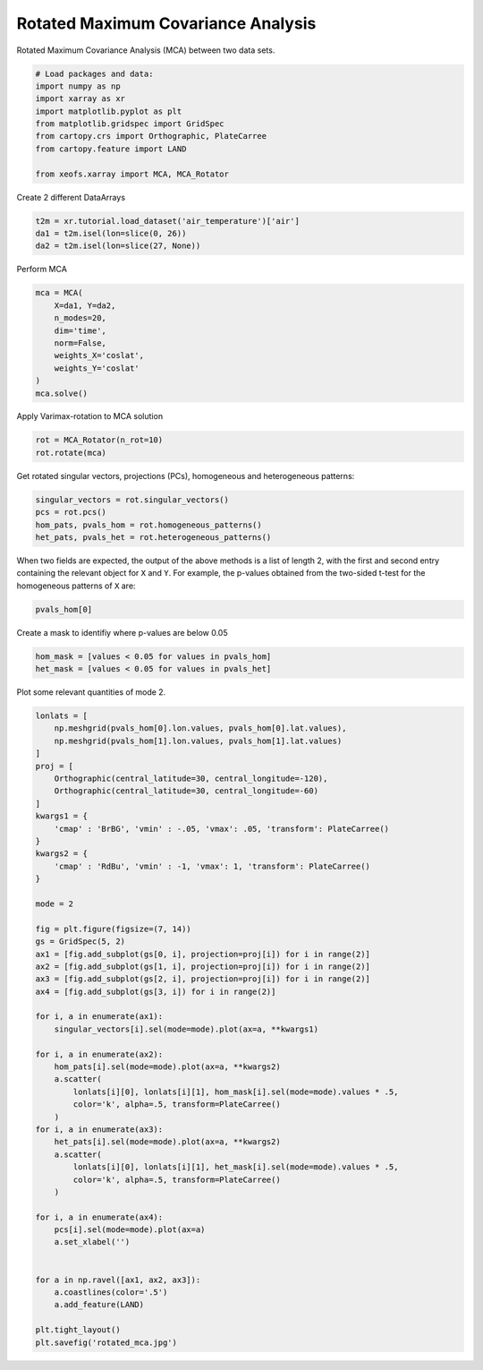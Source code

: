 
.. DO NOT EDIT.
.. THIS FILE WAS AUTOMATICALLY GENERATED BY SPHINX-GALLERY.
.. TO MAKE CHANGES, EDIT THE SOURCE PYTHON FILE:
.. "auto_examples/2cross/plot_rotated_mca.py"
.. LINE NUMBERS ARE GIVEN BELOW.

.. only:: html

    .. note::
        :class: sphx-glr-download-link-note

        Click :ref:`here <sphx_glr_download_auto_examples_2cross_plot_rotated_mca.py>`
        to download the full example code

.. rst-class:: sphx-glr-example-title

.. _sphx_glr_auto_examples_2cross_plot_rotated_mca.py:


Rotated Maximum Covariance Analysis
===================================

Rotated Maximum Covariance Analysis (MCA) between two data sets.

.. GENERATED FROM PYTHON SOURCE LINES 7-19

.. code-block:: default



    # Load packages and data:
    import numpy as np
    import xarray as xr
    import matplotlib.pyplot as plt
    from matplotlib.gridspec import GridSpec
    from cartopy.crs import Orthographic, PlateCarree
    from cartopy.feature import LAND

    from xeofs.xarray import MCA, MCA_Rotator








.. GENERATED FROM PYTHON SOURCE LINES 20-21

Create 2 different DataArrays

.. GENERATED FROM PYTHON SOURCE LINES 21-26

.. code-block:: default


    t2m = xr.tutorial.load_dataset('air_temperature')['air']
    da1 = t2m.isel(lon=slice(0, 26))
    da2 = t2m.isel(lon=slice(27, None))








.. GENERATED FROM PYTHON SOURCE LINES 27-28

Perform MCA

.. GENERATED FROM PYTHON SOURCE LINES 28-39

.. code-block:: default


    mca = MCA(
        X=da1, Y=da2,
        n_modes=20,
        dim='time',
        norm=False,
        weights_X='coslat',
        weights_Y='coslat'
    )
    mca.solve()








.. GENERATED FROM PYTHON SOURCE LINES 40-41

Apply Varimax-rotation to MCA solution

.. GENERATED FROM PYTHON SOURCE LINES 41-45

.. code-block:: default


    rot = MCA_Rotator(n_rot=10)
    rot.rotate(mca)








.. GENERATED FROM PYTHON SOURCE LINES 46-48

Get rotated singular vectors, projections (PCs), homogeneous and heterogeneous
patterns:

.. GENERATED FROM PYTHON SOURCE LINES 48-54

.. code-block:: default


    singular_vectors = rot.singular_vectors()
    pcs = rot.pcs()
    hom_pats, pvals_hom = rot.homogeneous_patterns()
    het_pats, pvals_het = rot.heterogeneous_patterns()








.. GENERATED FROM PYTHON SOURCE LINES 55-59

When two fields are expected, the output of the above methods is a list of
length 2, with the first and second entry containing the relevant object for
``X`` and ``Y``. For example, the p-values obtained from the two-sided t-test
for the homogeneous patterns of ``X`` are:

.. GENERATED FROM PYTHON SOURCE LINES 59-62

.. code-block:: default


    pvals_hom[0]






.. raw:: html

    <div class="output_subarea output_html rendered_html output_result">
    <div><svg style="position: absolute; width: 0; height: 0; overflow: hidden">
    <defs>
    <symbol id="icon-database" viewBox="0 0 32 32">
    <path d="M16 0c-8.837 0-16 2.239-16 5v4c0 2.761 7.163 5 16 5s16-2.239 16-5v-4c0-2.761-7.163-5-16-5z"></path>
    <path d="M16 17c-8.837 0-16-2.239-16-5v6c0 2.761 7.163 5 16 5s16-2.239 16-5v-6c0 2.761-7.163 5-16 5z"></path>
    <path d="M16 26c-8.837 0-16-2.239-16-5v6c0 2.761 7.163 5 16 5s16-2.239 16-5v-6c0 2.761-7.163 5-16 5z"></path>
    </symbol>
    <symbol id="icon-file-text2" viewBox="0 0 32 32">
    <path d="M28.681 7.159c-0.694-0.947-1.662-2.053-2.724-3.116s-2.169-2.030-3.116-2.724c-1.612-1.182-2.393-1.319-2.841-1.319h-15.5c-1.378 0-2.5 1.121-2.5 2.5v27c0 1.378 1.122 2.5 2.5 2.5h23c1.378 0 2.5-1.122 2.5-2.5v-19.5c0-0.448-0.137-1.23-1.319-2.841zM24.543 5.457c0.959 0.959 1.712 1.825 2.268 2.543h-4.811v-4.811c0.718 0.556 1.584 1.309 2.543 2.268zM28 29.5c0 0.271-0.229 0.5-0.5 0.5h-23c-0.271 0-0.5-0.229-0.5-0.5v-27c0-0.271 0.229-0.5 0.5-0.5 0 0 15.499-0 15.5 0v7c0 0.552 0.448 1 1 1h7v19.5z"></path>
    <path d="M23 26h-14c-0.552 0-1-0.448-1-1s0.448-1 1-1h14c0.552 0 1 0.448 1 1s-0.448 1-1 1z"></path>
    <path d="M23 22h-14c-0.552 0-1-0.448-1-1s0.448-1 1-1h14c0.552 0 1 0.448 1 1s-0.448 1-1 1z"></path>
    <path d="M23 18h-14c-0.552 0-1-0.448-1-1s0.448-1 1-1h14c0.552 0 1 0.448 1 1s-0.448 1-1 1z"></path>
    </symbol>
    </defs>
    </svg>
    <style>/* CSS stylesheet for displaying xarray objects in jupyterlab.
     *
     */

    :root {
      --xr-font-color0: var(--jp-content-font-color0, rgba(0, 0, 0, 1));
      --xr-font-color2: var(--jp-content-font-color2, rgba(0, 0, 0, 0.54));
      --xr-font-color3: var(--jp-content-font-color3, rgba(0, 0, 0, 0.38));
      --xr-border-color: var(--jp-border-color2, #e0e0e0);
      --xr-disabled-color: var(--jp-layout-color3, #bdbdbd);
      --xr-background-color: var(--jp-layout-color0, white);
      --xr-background-color-row-even: var(--jp-layout-color1, white);
      --xr-background-color-row-odd: var(--jp-layout-color2, #eeeeee);
    }

    html[theme=dark],
    body.vscode-dark {
      --xr-font-color0: rgba(255, 255, 255, 1);
      --xr-font-color2: rgba(255, 255, 255, 0.54);
      --xr-font-color3: rgba(255, 255, 255, 0.38);
      --xr-border-color: #1F1F1F;
      --xr-disabled-color: #515151;
      --xr-background-color: #111111;
      --xr-background-color-row-even: #111111;
      --xr-background-color-row-odd: #313131;
    }

    .xr-wrap {
      display: block !important;
      min-width: 300px;
      max-width: 700px;
    }

    .xr-text-repr-fallback {
      /* fallback to plain text repr when CSS is not injected (untrusted notebook) */
      display: none;
    }

    .xr-header {
      padding-top: 6px;
      padding-bottom: 6px;
      margin-bottom: 4px;
      border-bottom: solid 1px var(--xr-border-color);
    }

    .xr-header > div,
    .xr-header > ul {
      display: inline;
      margin-top: 0;
      margin-bottom: 0;
    }

    .xr-obj-type,
    .xr-array-name {
      margin-left: 2px;
      margin-right: 10px;
    }

    .xr-obj-type {
      color: var(--xr-font-color2);
    }

    .xr-sections {
      padding-left: 0 !important;
      display: grid;
      grid-template-columns: 150px auto auto 1fr 20px 20px;
    }

    .xr-section-item {
      display: contents;
    }

    .xr-section-item input {
      display: none;
    }

    .xr-section-item input + label {
      color: var(--xr-disabled-color);
    }

    .xr-section-item input:enabled + label {
      cursor: pointer;
      color: var(--xr-font-color2);
    }

    .xr-section-item input:enabled + label:hover {
      color: var(--xr-font-color0);
    }

    .xr-section-summary {
      grid-column: 1;
      color: var(--xr-font-color2);
      font-weight: 500;
    }

    .xr-section-summary > span {
      display: inline-block;
      padding-left: 0.5em;
    }

    .xr-section-summary-in:disabled + label {
      color: var(--xr-font-color2);
    }

    .xr-section-summary-in + label:before {
      display: inline-block;
      content: '►';
      font-size: 11px;
      width: 15px;
      text-align: center;
    }

    .xr-section-summary-in:disabled + label:before {
      color: var(--xr-disabled-color);
    }

    .xr-section-summary-in:checked + label:before {
      content: '▼';
    }

    .xr-section-summary-in:checked + label > span {
      display: none;
    }

    .xr-section-summary,
    .xr-section-inline-details {
      padding-top: 4px;
      padding-bottom: 4px;
    }

    .xr-section-inline-details {
      grid-column: 2 / -1;
    }

    .xr-section-details {
      display: none;
      grid-column: 1 / -1;
      margin-bottom: 5px;
    }

    .xr-section-summary-in:checked ~ .xr-section-details {
      display: contents;
    }

    .xr-array-wrap {
      grid-column: 1 / -1;
      display: grid;
      grid-template-columns: 20px auto;
    }

    .xr-array-wrap > label {
      grid-column: 1;
      vertical-align: top;
    }

    .xr-preview {
      color: var(--xr-font-color3);
    }

    .xr-array-preview,
    .xr-array-data {
      padding: 0 5px !important;
      grid-column: 2;
    }

    .xr-array-data,
    .xr-array-in:checked ~ .xr-array-preview {
      display: none;
    }

    .xr-array-in:checked ~ .xr-array-data,
    .xr-array-preview {
      display: inline-block;
    }

    .xr-dim-list {
      display: inline-block !important;
      list-style: none;
      padding: 0 !important;
      margin: 0;
    }

    .xr-dim-list li {
      display: inline-block;
      padding: 0;
      margin: 0;
    }

    .xr-dim-list:before {
      content: '(';
    }

    .xr-dim-list:after {
      content: ')';
    }

    .xr-dim-list li:not(:last-child):after {
      content: ',';
      padding-right: 5px;
    }

    .xr-has-index {
      font-weight: bold;
    }

    .xr-var-list,
    .xr-var-item {
      display: contents;
    }

    .xr-var-item > div,
    .xr-var-item label,
    .xr-var-item > .xr-var-name span {
      background-color: var(--xr-background-color-row-even);
      margin-bottom: 0;
    }

    .xr-var-item > .xr-var-name:hover span {
      padding-right: 5px;
    }

    .xr-var-list > li:nth-child(odd) > div,
    .xr-var-list > li:nth-child(odd) > label,
    .xr-var-list > li:nth-child(odd) > .xr-var-name span {
      background-color: var(--xr-background-color-row-odd);
    }

    .xr-var-name {
      grid-column: 1;
    }

    .xr-var-dims {
      grid-column: 2;
    }

    .xr-var-dtype {
      grid-column: 3;
      text-align: right;
      color: var(--xr-font-color2);
    }

    .xr-var-preview {
      grid-column: 4;
    }

    .xr-var-name,
    .xr-var-dims,
    .xr-var-dtype,
    .xr-preview,
    .xr-attrs dt {
      white-space: nowrap;
      overflow: hidden;
      text-overflow: ellipsis;
      padding-right: 10px;
    }

    .xr-var-name:hover,
    .xr-var-dims:hover,
    .xr-var-dtype:hover,
    .xr-attrs dt:hover {
      overflow: visible;
      width: auto;
      z-index: 1;
    }

    .xr-var-attrs,
    .xr-var-data {
      display: none;
      background-color: var(--xr-background-color) !important;
      padding-bottom: 5px !important;
    }

    .xr-var-attrs-in:checked ~ .xr-var-attrs,
    .xr-var-data-in:checked ~ .xr-var-data {
      display: block;
    }

    .xr-var-data > table {
      float: right;
    }

    .xr-var-name span,
    .xr-var-data,
    .xr-attrs {
      padding-left: 25px !important;
    }

    .xr-attrs,
    .xr-var-attrs,
    .xr-var-data {
      grid-column: 1 / -1;
    }

    dl.xr-attrs {
      padding: 0;
      margin: 0;
      display: grid;
      grid-template-columns: 125px auto;
    }

    .xr-attrs dt,
    .xr-attrs dd {
      padding: 0;
      margin: 0;
      float: left;
      padding-right: 10px;
      width: auto;
    }

    .xr-attrs dt {
      font-weight: normal;
      grid-column: 1;
    }

    .xr-attrs dt:hover span {
      display: inline-block;
      background: var(--xr-background-color);
      padding-right: 10px;
    }

    .xr-attrs dd {
      grid-column: 2;
      white-space: pre-wrap;
      word-break: break-all;
    }

    .xr-icon-database,
    .xr-icon-file-text2 {
      display: inline-block;
      vertical-align: middle;
      width: 1em;
      height: 1.5em !important;
      stroke-width: 0;
      stroke: currentColor;
      fill: currentColor;
    }
    </style><pre class='xr-text-repr-fallback'>&lt;xarray.DataArray &#x27;left_homogeneous_patterns_p_values&#x27; (lat: 25, lon: 26,
                                                            mode: 10)&gt;
    array([[[0.00000000e+000, 6.16762261e-069, 4.34584568e-001, ...,
             2.24705120e-012, 5.23458884e-013, 9.06037844e-001],
            [0.00000000e+000, 6.55586526e-067, 5.16380041e-001, ...,
             9.95234131e-014, 5.58945594e-014, 8.64946255e-001],
            [0.00000000e+000, 1.54152405e-065, 5.74626723e-001, ...,
             1.03451356e-014, 1.46443976e-014, 8.39143317e-001],
            ...,
            [0.00000000e+000, 1.22568178e-075, 1.31934361e-001, ...,
             4.74453008e-007, 7.79632266e-001, 5.47813583e-003],
            [0.00000000e+000, 2.71830973e-076, 2.03274266e-001, ...,
             4.01980137e-006, 7.97021954e-001, 1.49423478e-002],
            [0.00000000e+000, 1.49314345e-075, 3.14959472e-001, ...,
             3.54555885e-005, 8.38013821e-001, 3.60317193e-002]],

           [[0.00000000e+000, 4.34166157e-109, 9.57053007e-001, ...,
             1.57640196e-018, 7.63309993e-018, 2.08839809e-002],
            [0.00000000e+000, 6.68452804e-107, 9.86485537e-001, ...,
             1.39636606e-019, 1.84962169e-018, 1.93741459e-002],
            [0.00000000e+000, 1.37451947e-106, 9.71474248e-001, ...,
             3.57776869e-020, 1.84980897e-018, 2.08142288e-002],
    ...
            [1.13304428e-079, 3.68441423e-006, 5.67719189e-158, ...,
             1.90236166e-019, 9.98790779e-001, 9.48615548e-001],
            [1.17004677e-086, 4.54440008e-001, 2.39915450e-300, ...,
             7.74372179e-010, 5.21878381e-001, 3.16373741e-001],
            [1.58733987e-105, 7.47356804e-001, 5.88708950e-265, ...,
             1.69652619e-001, 8.84719499e-002, 6.29475383e-002]],

           [[5.91757710e-081, 0.00000000e+000, 1.12314476e-013, ...,
             3.34137875e-001, 2.61788722e-003, 1.33038501e-001],
            [4.09021489e-064, 0.00000000e+000, 4.66657395e-015, ...,
             1.23634234e-001, 6.63017027e-004, 3.88205130e-002],
            [6.23386540e-058, 0.00000000e+000, 7.50120009e-017, ...,
             1.37096137e-002, 2.44174477e-003, 2.39468916e-003],
            ...,
            [4.45270013e-046, 2.15095094e-115, 1.79188881e-019, ...,
             9.17656447e-001, 5.33562889e-001, 9.33506122e-001],
            [7.99360211e-107, 1.25698075e-037, 5.26443407e-002, ...,
             1.44454410e-002, 7.42158476e-001, 6.41394466e-001],
            [6.95325781e-234, 3.79430892e-010, 3.38566782e-096, ...,
             5.75020666e-003, 9.37542810e-001, 5.12895336e-001]]])
    Coordinates:
      * lat      (lat) float32 75.0 72.5 70.0 67.5 65.0 ... 25.0 22.5 20.0 17.5 15.0
      * lon      (lon) float32 200.0 202.5 205.0 207.5 ... 255.0 257.5 260.0 262.5
      * mode     (mode) int64 1 2 3 4 5 6 7 8 9 10</pre><div class='xr-wrap' style='display:none'><div class='xr-header'><div class='xr-obj-type'>xarray.DataArray</div><div class='xr-array-name'>'left_homogeneous_patterns_p_values'</div><ul class='xr-dim-list'><li><span class='xr-has-index'>lat</span>: 25</li><li><span class='xr-has-index'>lon</span>: 26</li><li><span class='xr-has-index'>mode</span>: 10</li></ul></div><ul class='xr-sections'><li class='xr-section-item'><div class='xr-array-wrap'><input id='section-959bddf3-1328-41ee-80b7-daa6ebf5ea81' class='xr-array-in' type='checkbox' checked><label for='section-959bddf3-1328-41ee-80b7-daa6ebf5ea81' title='Show/hide data repr'><svg class='icon xr-icon-database'><use xlink:href='#icon-database'></use></svg></label><div class='xr-array-preview xr-preview'><span>0.0 6.168e-69 0.4346 8.175e-08 ... 0.1294 0.00575 0.9375 0.5129</span></div><div class='xr-array-data'><pre>array([[[0.00000000e+000, 6.16762261e-069, 4.34584568e-001, ...,
             2.24705120e-012, 5.23458884e-013, 9.06037844e-001],
            [0.00000000e+000, 6.55586526e-067, 5.16380041e-001, ...,
             9.95234131e-014, 5.58945594e-014, 8.64946255e-001],
            [0.00000000e+000, 1.54152405e-065, 5.74626723e-001, ...,
             1.03451356e-014, 1.46443976e-014, 8.39143317e-001],
            ...,
            [0.00000000e+000, 1.22568178e-075, 1.31934361e-001, ...,
             4.74453008e-007, 7.79632266e-001, 5.47813583e-003],
            [0.00000000e+000, 2.71830973e-076, 2.03274266e-001, ...,
             4.01980137e-006, 7.97021954e-001, 1.49423478e-002],
            [0.00000000e+000, 1.49314345e-075, 3.14959472e-001, ...,
             3.54555885e-005, 8.38013821e-001, 3.60317193e-002]],

           [[0.00000000e+000, 4.34166157e-109, 9.57053007e-001, ...,
             1.57640196e-018, 7.63309993e-018, 2.08839809e-002],
            [0.00000000e+000, 6.68452804e-107, 9.86485537e-001, ...,
             1.39636606e-019, 1.84962169e-018, 1.93741459e-002],
            [0.00000000e+000, 1.37451947e-106, 9.71474248e-001, ...,
             3.57776869e-020, 1.84980897e-018, 2.08142288e-002],
    ...
            [1.13304428e-079, 3.68441423e-006, 5.67719189e-158, ...,
             1.90236166e-019, 9.98790779e-001, 9.48615548e-001],
            [1.17004677e-086, 4.54440008e-001, 2.39915450e-300, ...,
             7.74372179e-010, 5.21878381e-001, 3.16373741e-001],
            [1.58733987e-105, 7.47356804e-001, 5.88708950e-265, ...,
             1.69652619e-001, 8.84719499e-002, 6.29475383e-002]],

           [[5.91757710e-081, 0.00000000e+000, 1.12314476e-013, ...,
             3.34137875e-001, 2.61788722e-003, 1.33038501e-001],
            [4.09021489e-064, 0.00000000e+000, 4.66657395e-015, ...,
             1.23634234e-001, 6.63017027e-004, 3.88205130e-002],
            [6.23386540e-058, 0.00000000e+000, 7.50120009e-017, ...,
             1.37096137e-002, 2.44174477e-003, 2.39468916e-003],
            ...,
            [4.45270013e-046, 2.15095094e-115, 1.79188881e-019, ...,
             9.17656447e-001, 5.33562889e-001, 9.33506122e-001],
            [7.99360211e-107, 1.25698075e-037, 5.26443407e-002, ...,
             1.44454410e-002, 7.42158476e-001, 6.41394466e-001],
            [6.95325781e-234, 3.79430892e-010, 3.38566782e-096, ...,
             5.75020666e-003, 9.37542810e-001, 5.12895336e-001]]])</pre></div></div></li><li class='xr-section-item'><input id='section-7952c91e-f68a-48f8-ba4c-bbd68f100d10' class='xr-section-summary-in' type='checkbox'  checked><label for='section-7952c91e-f68a-48f8-ba4c-bbd68f100d10' class='xr-section-summary' >Coordinates: <span>(3)</span></label><div class='xr-section-inline-details'></div><div class='xr-section-details'><ul class='xr-var-list'><li class='xr-var-item'><div class='xr-var-name'><span class='xr-has-index'>lat</span></div><div class='xr-var-dims'>(lat)</div><div class='xr-var-dtype'>float32</div><div class='xr-var-preview xr-preview'>75.0 72.5 70.0 ... 20.0 17.5 15.0</div><input id='attrs-c8d52b88-2106-4a2a-8478-085977e118bd' class='xr-var-attrs-in' type='checkbox' ><label for='attrs-c8d52b88-2106-4a2a-8478-085977e118bd' title='Show/Hide attributes'><svg class='icon xr-icon-file-text2'><use xlink:href='#icon-file-text2'></use></svg></label><input id='data-1de17bc2-ab43-4b27-9745-6b819326b77b' class='xr-var-data-in' type='checkbox'><label for='data-1de17bc2-ab43-4b27-9745-6b819326b77b' title='Show/Hide data repr'><svg class='icon xr-icon-database'><use xlink:href='#icon-database'></use></svg></label><div class='xr-var-attrs'><dl class='xr-attrs'><dt><span>standard_name :</span></dt><dd>latitude</dd><dt><span>long_name :</span></dt><dd>Latitude</dd><dt><span>units :</span></dt><dd>degrees_north</dd><dt><span>axis :</span></dt><dd>Y</dd></dl></div><div class='xr-var-data'><pre>array([75. , 72.5, 70. , 67.5, 65. , 62.5, 60. , 57.5, 55. , 52.5, 50. , 47.5,
           45. , 42.5, 40. , 37.5, 35. , 32.5, 30. , 27.5, 25. , 22.5, 20. , 17.5,
           15. ], dtype=float32)</pre></div></li><li class='xr-var-item'><div class='xr-var-name'><span class='xr-has-index'>lon</span></div><div class='xr-var-dims'>(lon)</div><div class='xr-var-dtype'>float32</div><div class='xr-var-preview xr-preview'>200.0 202.5 205.0 ... 260.0 262.5</div><input id='attrs-2042c1c7-a45d-4f43-b802-301ac1b50702' class='xr-var-attrs-in' type='checkbox' ><label for='attrs-2042c1c7-a45d-4f43-b802-301ac1b50702' title='Show/Hide attributes'><svg class='icon xr-icon-file-text2'><use xlink:href='#icon-file-text2'></use></svg></label><input id='data-b6aa9476-cea7-4101-8baf-e12c3b8abe07' class='xr-var-data-in' type='checkbox'><label for='data-b6aa9476-cea7-4101-8baf-e12c3b8abe07' title='Show/Hide data repr'><svg class='icon xr-icon-database'><use xlink:href='#icon-database'></use></svg></label><div class='xr-var-attrs'><dl class='xr-attrs'><dt><span>standard_name :</span></dt><dd>longitude</dd><dt><span>long_name :</span></dt><dd>Longitude</dd><dt><span>units :</span></dt><dd>degrees_east</dd><dt><span>axis :</span></dt><dd>X</dd></dl></div><div class='xr-var-data'><pre>array([200. , 202.5, 205. , 207.5, 210. , 212.5, 215. , 217.5, 220. , 222.5,
           225. , 227.5, 230. , 232.5, 235. , 237.5, 240. , 242.5, 245. , 247.5,
           250. , 252.5, 255. , 257.5, 260. , 262.5], dtype=float32)</pre></div></li><li class='xr-var-item'><div class='xr-var-name'><span class='xr-has-index'>mode</span></div><div class='xr-var-dims'>(mode)</div><div class='xr-var-dtype'>int64</div><div class='xr-var-preview xr-preview'>1 2 3 4 5 6 7 8 9 10</div><input id='attrs-2cc4be9c-b4be-4faf-b96f-41ecb7a7420f' class='xr-var-attrs-in' type='checkbox' disabled><label for='attrs-2cc4be9c-b4be-4faf-b96f-41ecb7a7420f' title='Show/Hide attributes'><svg class='icon xr-icon-file-text2'><use xlink:href='#icon-file-text2'></use></svg></label><input id='data-7bbf9c5d-94cd-43ac-aab2-9316bae8bff3' class='xr-var-data-in' type='checkbox'><label for='data-7bbf9c5d-94cd-43ac-aab2-9316bae8bff3' title='Show/Hide data repr'><svg class='icon xr-icon-database'><use xlink:href='#icon-database'></use></svg></label><div class='xr-var-attrs'><dl class='xr-attrs'></dl></div><div class='xr-var-data'><pre>array([ 1,  2,  3,  4,  5,  6,  7,  8,  9, 10])</pre></div></li></ul></div></li><li class='xr-section-item'><input id='section-9d070b49-198d-4efd-8fe4-33dda47f360a' class='xr-section-summary-in' type='checkbox' disabled ><label for='section-9d070b49-198d-4efd-8fe4-33dda47f360a' class='xr-section-summary'  title='Expand/collapse section'>Attributes: <span>(0)</span></label><div class='xr-section-inline-details'></div><div class='xr-section-details'><dl class='xr-attrs'></dl></div></li></ul></div></div>
    </div>
    <br />
    <br />

.. GENERATED FROM PYTHON SOURCE LINES 63-64

Create a mask to identifiy where p-values are below 0.05

.. GENERATED FROM PYTHON SOURCE LINES 64-69

.. code-block:: default


    hom_mask = [values < 0.05 for values in pvals_hom]
    het_mask = [values < 0.05 for values in pvals_het]









.. GENERATED FROM PYTHON SOURCE LINES 70-71

Plot some relevant quantities of mode 2.

.. GENERATED FROM PYTHON SOURCE LINES 71-123

.. code-block:: default


    lonlats = [
        np.meshgrid(pvals_hom[0].lon.values, pvals_hom[0].lat.values),
        np.meshgrid(pvals_hom[1].lon.values, pvals_hom[1].lat.values)
    ]
    proj = [
        Orthographic(central_latitude=30, central_longitude=-120),
        Orthographic(central_latitude=30, central_longitude=-60)
    ]
    kwargs1 = {
        'cmap' : 'BrBG', 'vmin' : -.05, 'vmax': .05, 'transform': PlateCarree()
    }
    kwargs2 = {
        'cmap' : 'RdBu', 'vmin' : -1, 'vmax': 1, 'transform': PlateCarree()
    }

    mode = 2

    fig = plt.figure(figsize=(7, 14))
    gs = GridSpec(5, 2)
    ax1 = [fig.add_subplot(gs[0, i], projection=proj[i]) for i in range(2)]
    ax2 = [fig.add_subplot(gs[1, i], projection=proj[i]) for i in range(2)]
    ax3 = [fig.add_subplot(gs[2, i], projection=proj[i]) for i in range(2)]
    ax4 = [fig.add_subplot(gs[3, i]) for i in range(2)]

    for i, a in enumerate(ax1):
        singular_vectors[i].sel(mode=mode).plot(ax=a, **kwargs1)

    for i, a in enumerate(ax2):
        hom_pats[i].sel(mode=mode).plot(ax=a, **kwargs2)
        a.scatter(
            lonlats[i][0], lonlats[i][1], hom_mask[i].sel(mode=mode).values * .5,
            color='k', alpha=.5, transform=PlateCarree()
        )
    for i, a in enumerate(ax3):
        het_pats[i].sel(mode=mode).plot(ax=a, **kwargs2)
        a.scatter(
            lonlats[i][0], lonlats[i][1], het_mask[i].sel(mode=mode).values * .5,
            color='k', alpha=.5, transform=PlateCarree()
        )

    for i, a in enumerate(ax4):
        pcs[i].sel(mode=mode).plot(ax=a)
        a.set_xlabel('')


    for a in np.ravel([ax1, ax2, ax3]):
        a.coastlines(color='.5')
        a.add_feature(LAND)

    plt.tight_layout()
    plt.savefig('rotated_mca.jpg')



.. image-sg:: /auto_examples/2cross/images/sphx_glr_plot_rotated_mca_001.png
   :alt: mode = 2, mode = 2, mode = 2, mode = 2, mode = 2, mode = 2, mode = 2, mode = 2
   :srcset: /auto_examples/2cross/images/sphx_glr_plot_rotated_mca_001.png
   :class: sphx-glr-single-img






.. rst-class:: sphx-glr-timing

   **Total running time of the script:** ( 0 minutes  2.247 seconds)


.. _sphx_glr_download_auto_examples_2cross_plot_rotated_mca.py:


.. only :: html

 .. container:: sphx-glr-footer
    :class: sphx-glr-footer-example



  .. container:: sphx-glr-download sphx-glr-download-python

     :download:`Download Python source code: plot_rotated_mca.py <plot_rotated_mca.py>`



  .. container:: sphx-glr-download sphx-glr-download-jupyter

     :download:`Download Jupyter notebook: plot_rotated_mca.ipynb <plot_rotated_mca.ipynb>`


.. only:: html

 .. rst-class:: sphx-glr-signature

    `Gallery generated by Sphinx-Gallery <https://sphinx-gallery.github.io>`_
